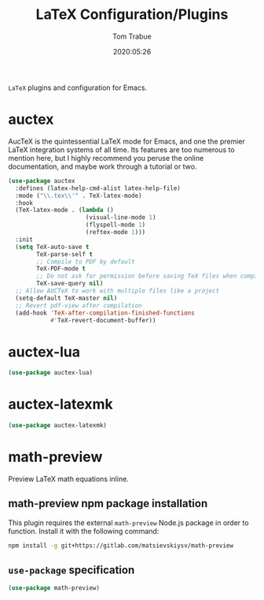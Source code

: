 #+title:  LaTeX Configuration/Plugins
#+author: Tom Trabue
#+email:  tom.trabue@gmail.com
#+date:   2020:05:26
#+STARTUP: fold

=LaTeX= plugins and configuration for Emacs.

* auctex
AucTeX is the quintessential LaTeX mode for Emacs, and one the premier LaTeX
integration systems of all time. Its features are too numerous to mention here,
but I highly recommend you peruse the online documentation, and maybe work
through a tutorial or two.

#+begin_src emacs-lisp
  (use-package auctex
    :defines (latex-help-cmd-alist latex-help-file)
    :mode ("\\.tex\\'" . TeX-latex-mode)
    :hook
    (TeX-latex-mode . (lambda ()
                        (visual-line-mode 1)
                        (flyspell-mode 1)
                        (reftex-mode 1)))
    :init
    (setq TeX-auto-save t
          TeX-parse-self t
          ;; Compile to PDF by default
          TeX-PDF-mode t
          ;; Do not ask for permission before saving TeX files when compiling
          TeX-save-query nil)
    ;; Allow AUCTeX to work with multiple files like a project
    (setq-default TeX-master nil)
    ;; Revert pdf-view after compilation
    (add-hook 'TeX-after-compilation-finished-functions
              #'TeX-revert-document-buffer))
#+end_src

* auctex-lua

#+begin_src emacs-lisp
  (use-package auctex-lua)
#+end_src

* auctex-latexmk

#+begin_src emacs-lisp
  (use-package auctex-latexmk)
#+end_src

* math-preview
Preview LaTeX math equations inline.

** math-preview npm package installation
This plugin requires the external =math-preview= Node.js package in order to
function. Install it with the following command:

#+begin_src sh :tangle no
  npm install -g git+https://gitlab.com/matsievskiysv/math-preview
#+end_src

** =use-package= specification

#+begin_src emacs-lisp
  (use-package math-preview)
#+end_src
